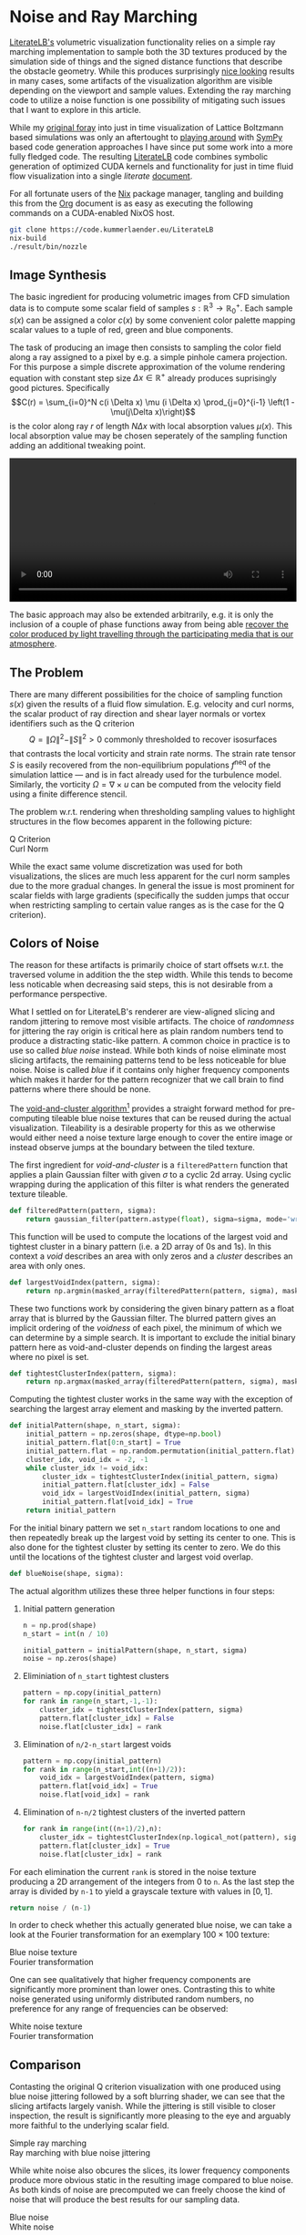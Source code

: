 * Noise and Ray Marching
[[https://literatelb.org][LiterateLB's]] volumetric visualization functionality relies on a simple ray marching implementation
to sample both the 3D textures produced by the simulation side of things and the signed distance
functions that describe the obstacle geometry. While this produces surprisingly [[https://www.youtube.com/watch?v=n86GfhhL7sA][nice looking]]
results in many cases, some artifacts of the visualization algorithm are visible depending on the
viewport and sample values. Extending the ray marching code to utilize a noise function is
one possibility of mitigating such issues that I want to explore in this article.

While my [[https://www.youtube.com/watch?v=J2al5tV14M8][original foray]] into just in time visualization of Lattice Boltzmann based simulations
was only an aftertought to [[https://tree.kummerlaender.eu/projects/symlbm_playground/][playing around]] with [[https://sympy.org][SymPy]] based code generation approaches I have
since put some work into a more fully fledged code. The resulting [[https://literatelb.org][LiterateLB]] code combines
symbolic generation of optimized CUDA kernels and functionality for just in time fluid flow
visualization into a single /literate/ [[http://code.kummerlaender.eu/LiterateLB/tree/lbm.org][document]].

For all fortunate users of the [[https://nixos.org][Nix]] package manager, tangling and building this from the [[https://orgmode.org][Org]]
document is as easy as executing the following commands on a CUDA-enabled NixOS host.

#+BEGIN_SRC sh
git clone https://code.kummerlaender.eu/LiterateLB
nix-build
./result/bin/nozzle
#+END_SRC

** Image Synthesis
The basic ingredient for producing volumetric images from CFD simulation data is to compute
some scalar field of samples \(s : \mathbb{R}^3 \to \mathbb{R}_0^+\). Each sample \(s(x)\) can be assigned a color
\(c(x)\) by some convenient color palette mapping scalar values to a tuple of red, green and blue
components.

[[https://literatelb.org/tangle/asset/palette/4wave_ROTB.png]]

The task of producing an image then consists to sampling the color field along a ray assigned
to a pixel by e.g. a simple pinhole camera projection. For this purpose a simple discrete
approximation of the volume rendering equation with constant step size \(\Delta x \in \mathbb{R}^+\) already
produces suprisingly good pictures. Specifically
$$C(r) = \sum_{i=0}^N c(i \Delta x) \mu (i \Delta x) \prod_{j=0}^{i-1} \left(1 - \mu(j\Delta x)\right)$$
is the color along ray \(r\) of length \(N\Delta x\) with local absorption values \(\mu(x)\). This
local absorption value may be chosen seperately of the sampling function adding an
additional tweaking point.

#+BEGIN_EXPORT html
<video style="width:100%" src="https://literatelb.org/media/nozzle.webm" controls="controls">
</video>
#+END_EXPORT

The basic approach may also be extended arbitrarily, e.g. it is only the inclusion of a couple
of phase functions away from being able [[https://tree.kummerlaender.eu/projects/firmament/][recover the color produced by light travelling through the participating media that is our atmosphere]].

** The Problem
There are many different possibilities for the choice of sampling function \(s(x)\) given the results of a
fluid flow simulation. E.g. velocity and curl norms, the scalar product of ray direction and shear layer
normals or vortex identifiers such as the Q criterion
\[ Q = \|\Omega\|^2 - \|S\|^2 > 0 \text{ commonly thresholded to recover isosurfaces} \]
that contrasts the local vorticity and strain rate norms. The strain rate tensor \(S\) is easily
recovered from the non-equilibrium populations \(f^\text{neq}\) of the simulation lattice — and is in
fact already used for the turbulence model. Similarly, the vorticity \(\Omega = \nabla \times u\) can be
computed from the velocity field using a finite difference stencil.

The problem w.r.t. rendering when thresholding sampling values to highlight structures in the flow
becomes apparent in the following picture:

#+BEGIN_EXPORT html
<div class="flexcolumns">
<div>
<span>Q Criterion</span>
<img src="https://static.kummerlaender.eu/media/q_criterion_default.png"/>
</div>
<div>
<span>Curl Norm</span>
<img src="https://static.kummerlaender.eu/media/curl_default.png"/>
</div>
</div>
#+END_EXPORT

While the exact same volume discretization was used for both visualizations, the slices are much
less apparent for the curl norm samples due to the more gradual changes. In general the issue is
most prominent for scalar fields with large gradients (specifically the sudden jumps that occur
when restricting sampling to certain value ranges as is the case for the Q criterion).

** Colors of Noise
The reason for these artifacts is primarily choice of start offsets w.r.t. the traversed volume
in addition the the step width. While this tends to become less noticable when decreasing said
steps, this is not desirable from a performance perspective.

What I settled on for LiterateLB's renderer are view-aligned slicing and random jittering to remove
most visible artifacts. The choice of /randomness/ for jittering the ray origin is critical here as plain
random numbers tend to produce a distracting static-like pattern. A common choice in practice is
to use so called /blue noise/ instead. While both kinds of noise eliminate most slicing artifacts, the
remaining patterns tend to be less noticeable for blue noise. Noise is called /blue/ if it contains only
higher frequency components which makes it harder for the pattern recognizer that we call brain to
find patterns where there should be none.

The [[https://www.spiedigitallibrary.org/conference-proceedings-of-spie/1913/0000/Void-and-cluster-method-for-dither-array-generation/10.1117/12.152707.short?SSO=1][void-and-cluster algorithm]][fn:vac] provides a straight forward method for
pre-computing tileable blue noise textures that can be reused during the actual visualization.
Tileability is a desirable property for this as we otherwise would either need a noise texture
large enough to cover the entire image or instead observe jumps at the boundary between
the tiled texture.

The first ingredient for /void-and-cluster/ is a =filteredPattern= function that applies a
plain Gaussian filter with given $\sigma$ to a cyclic 2d array. Using cyclic wrapping during the
application of this filter is what renders the generated texture tileable.

#+BEGIN_SRC python
def filteredPattern(pattern, sigma):
    return gaussian_filter(pattern.astype(float), sigma=sigma, mode='wrap', truncate=np.max(pattern.shape))
#+END_SRC

This function will be used to compute the locations of the largest void and tightest
cluster in a binary pattern (i.e. a 2D array of 0s and 1s). In this context a /void/ describes
an area with only zeros and a /cluster/ describes an area with only ones.

#+BEGIN_SRC python
def largestVoidIndex(pattern, sigma):
    return np.argmin(masked_array(filteredPattern(pattern, sigma), mask=pattern))
#+END_SRC

These two functions work by considering the given binary pattern as a float array that is blurred by
the Gaussian filter. The blurred pattern gives an implicit ordering of the /voidness/ of each pixel, the
minimum of which we can determine by a simple search. It is important to exclude the initial binary
pattern here as void-and-cluster depends on finding the largest areas where no pixel is set.

#+BEGIN_SRC python
def tightestClusterIndex(pattern, sigma):
    return np.argmax(masked_array(filteredPattern(pattern, sigma), mask=np.logical_not(pattern)))
#+END_SRC

Computing the tightest cluster works in the same way with the exception of searching the largest array
element and masking by the inverted pattern.

#+BEGIN_SRC python
def initialPattern(shape, n_start, sigma):
    initial_pattern = np.zeros(shape, dtype=np.bool)
    initial_pattern.flat[0:n_start] = True
    initial_pattern.flat = np.random.permutation(initial_pattern.flat)
    cluster_idx, void_idx = -2, -1
    while cluster_idx != void_idx:
        cluster_idx = tightestClusterIndex(initial_pattern, sigma)
        initial_pattern.flat[cluster_idx] = False
        void_idx = largestVoidIndex(initial_pattern, sigma)
        initial_pattern.flat[void_idx] = True
    return initial_pattern
#+END_SRC

For the initial binary pattern we set =n_start= random locations to one and then repeatedly
break up the largest void by setting its center to one. This is also done for the tightest cluster
by setting its center to zero. We do this until the locations of the tightest cluster and largest
void overlap.

#+BEGIN_SRC python
def blueNoise(shape, sigma):
#+END_SRC

The actual algorithm utilizes these three helper functions in  four steps:
1. Initial pattern generation
   #+BEGIN_SRC python
    n = np.prod(shape)
    n_start = int(n / 10)

    initial_pattern = initialPattern(shape, n_start, sigma)
    noise = np.zeros(shape)
   #+END_SRC
3. Eliminiation of =n_start= tightest clusters
   #+BEGIN_SRC python
    pattern = np.copy(initial_pattern)
    for rank in range(n_start,-1,-1):
        cluster_idx = tightestClusterIndex(pattern, sigma)
        pattern.flat[cluster_idx] = False
        noise.flat[cluster_idx] = rank
   #+END_SRC
4. Elimination of =n/2-n_start= largest voids
   #+BEGIN_SRC python
    pattern = np.copy(initial_pattern)
    for rank in range(n_start,int((n+1)/2)):
        void_idx = largestVoidIndex(pattern, sigma)
        pattern.flat[void_idx] = True
        noise.flat[void_idx] = rank
   #+END_SRC
5. Elimination of =n-n/2= tightest clusters of the inverted pattern
   #+BEGIN_SRC python
    for rank in range(int((n+1)/2),n):
        cluster_idx = tightestClusterIndex(np.logical_not(pattern), sigma)
        pattern.flat[cluster_idx] = True
        noise.flat[cluster_idx] = rank
   #+END_SRC

For each elimination the current =rank= is stored in the noise texture
producing a 2D arrangement of the integers from 0 to =n=. As the last
step the array is divided by =n-1= to yield a grayscale texture with values
in $[0,1]$.

#+BEGIN_SRC python
return noise / (n-1)
#+END_SRC

In order to check whether this actually generated blue noise, we can take a
look at the Fourier transformation for an exemplary \(100 \times 100\) texture:

#+BEGIN_EXPORT html
<div class="flexcolumns">
<div>
<span>Blue noise texture</span>
<img src="https://static.kummerlaender.eu/media/blue_noise.png"/>
</div>
<div>
<span>Fourier transformation</span>
<img src="https://static.kummerlaender.eu/media/blue_noise_fourier.png"/>
</div>
</div>
#+END_EXPORT

One can see qualitatively that higher frequency components are significantly more
prominent than lower ones. Contrasting this to white noise generated using uniformly
distributed random numbers, no preference for any range of frequencies can be
observed:

#+BEGIN_EXPORT html
<div class="flexcolumns">
<div>
<span>White noise texture</span>
<img src="https://static.kummerlaender.eu/media/white_noise.png"/>
</div>
<div>
<span>Fourier transformation</span>
<img src="https://static.kummerlaender.eu/media/white_noise_fourier.png"/>
</div>
</div>
#+END_EXPORT

** Comparison
Contasting the original Q criterion visualization with one produced using blue noise jittering
followed by a soft blurring shader, we can see that the slicing artifacts largely vanish.
While the jittering is still visible to closer inspection, the result is significantly more pleasing
to the eye and arguably more faithful to the underlying scalar field.

#+BEGIN_EXPORT html
<div class="flexcolumns">
<div>
<span>Simple ray marching</span>
<img src="https://static.kummerlaender.eu/media/q_criterion_default.png"/>
</div>
<div>
<span>Ray marching with blue noise jittering</span>
<img src="https://static.kummerlaender.eu/media/q_criterion_blue_noise.png"/>
</div>
</div>
#+END_EXPORT

While white noise also obcures the slices, its lower frequency components 
produce more obvious static in the resulting image compared to blue noise.
As both kinds of noise are precomputed we can freely choose the kind of
noise that will produce the best results for our sampling data.

#+BEGIN_EXPORT html
<div class="flexcolumns">
<div>
<span>Blue noise</span>
<img src="https://static.kummerlaender.eu/media/q_criterion_blue_noise_close.png"/>
</div>
<div>
<span>White noise</span>
<img src="https://static.kummerlaender.eu/media/q_criterion_white_noise_close.png"/>
</div>
</div>
#+END_EXPORT

In practice where the noise is applied just-in-time during the visualization of
a CFD simulation, all remaining artifacts tend to become invisible. This can
be seen in the following video of the Q criterion evaluated for a simulated
nozzle flow in LiterateLB:

#+BEGIN_EXPORT html
<video style="width:100%" src="https://static.kummerlaender.eu/media/nozzle_q_criterion.webm" controls="controls">
</video>
#+END_EXPORT

[fn:vac] Ulichney, R. Void-and-cluster method for dither array generation. In Electronic Imaging (1993). DOI: [[https://www.spiedigitallibrary.org/conference-proceedings-of-spie/1913/0000/Void-and-cluster-method-for-dither-array-generation/10.1117/12.152707.short?SSO=1][10.1117/12.152707]].
